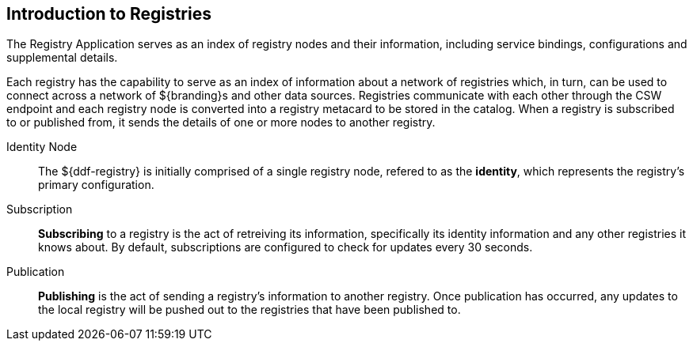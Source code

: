 :type: coreConcept
:priority: 00
:section: Core Concepts
:status: published
:title: Introduction to Registries
:order: 08

== {title}

The Registry Application serves as an index of registry nodes and their information, including service bindings, configurations and supplemental details.

Each registry has the capability to serve as an index of information about a network of registries which, in turn, can be used to connect across a network of ${branding}s and other data sources.
Registries communicate with each other through the CSW endpoint and each registry node is converted into a registry metacard to be stored in the catalog.
When a registry is subscribed to or published from, it sends the details of one or more nodes to another registry.

Identity Node:: The ${ddf-registry} is initially comprised of a single registry node, refered to as the *identity*, which represents the registry's primary configuration.

Subscription:: *Subscribing* to a registry is the act of retreiving its information, specifically its identity information and any other registries it knows about.
By default, subscriptions are configured to check for updates every 30 seconds.

Publication:: *Publishing* is the act of sending a registry's information to another registry.
Once publication has occurred, any updates to the local registry will be pushed out to the registries that have been published to.
